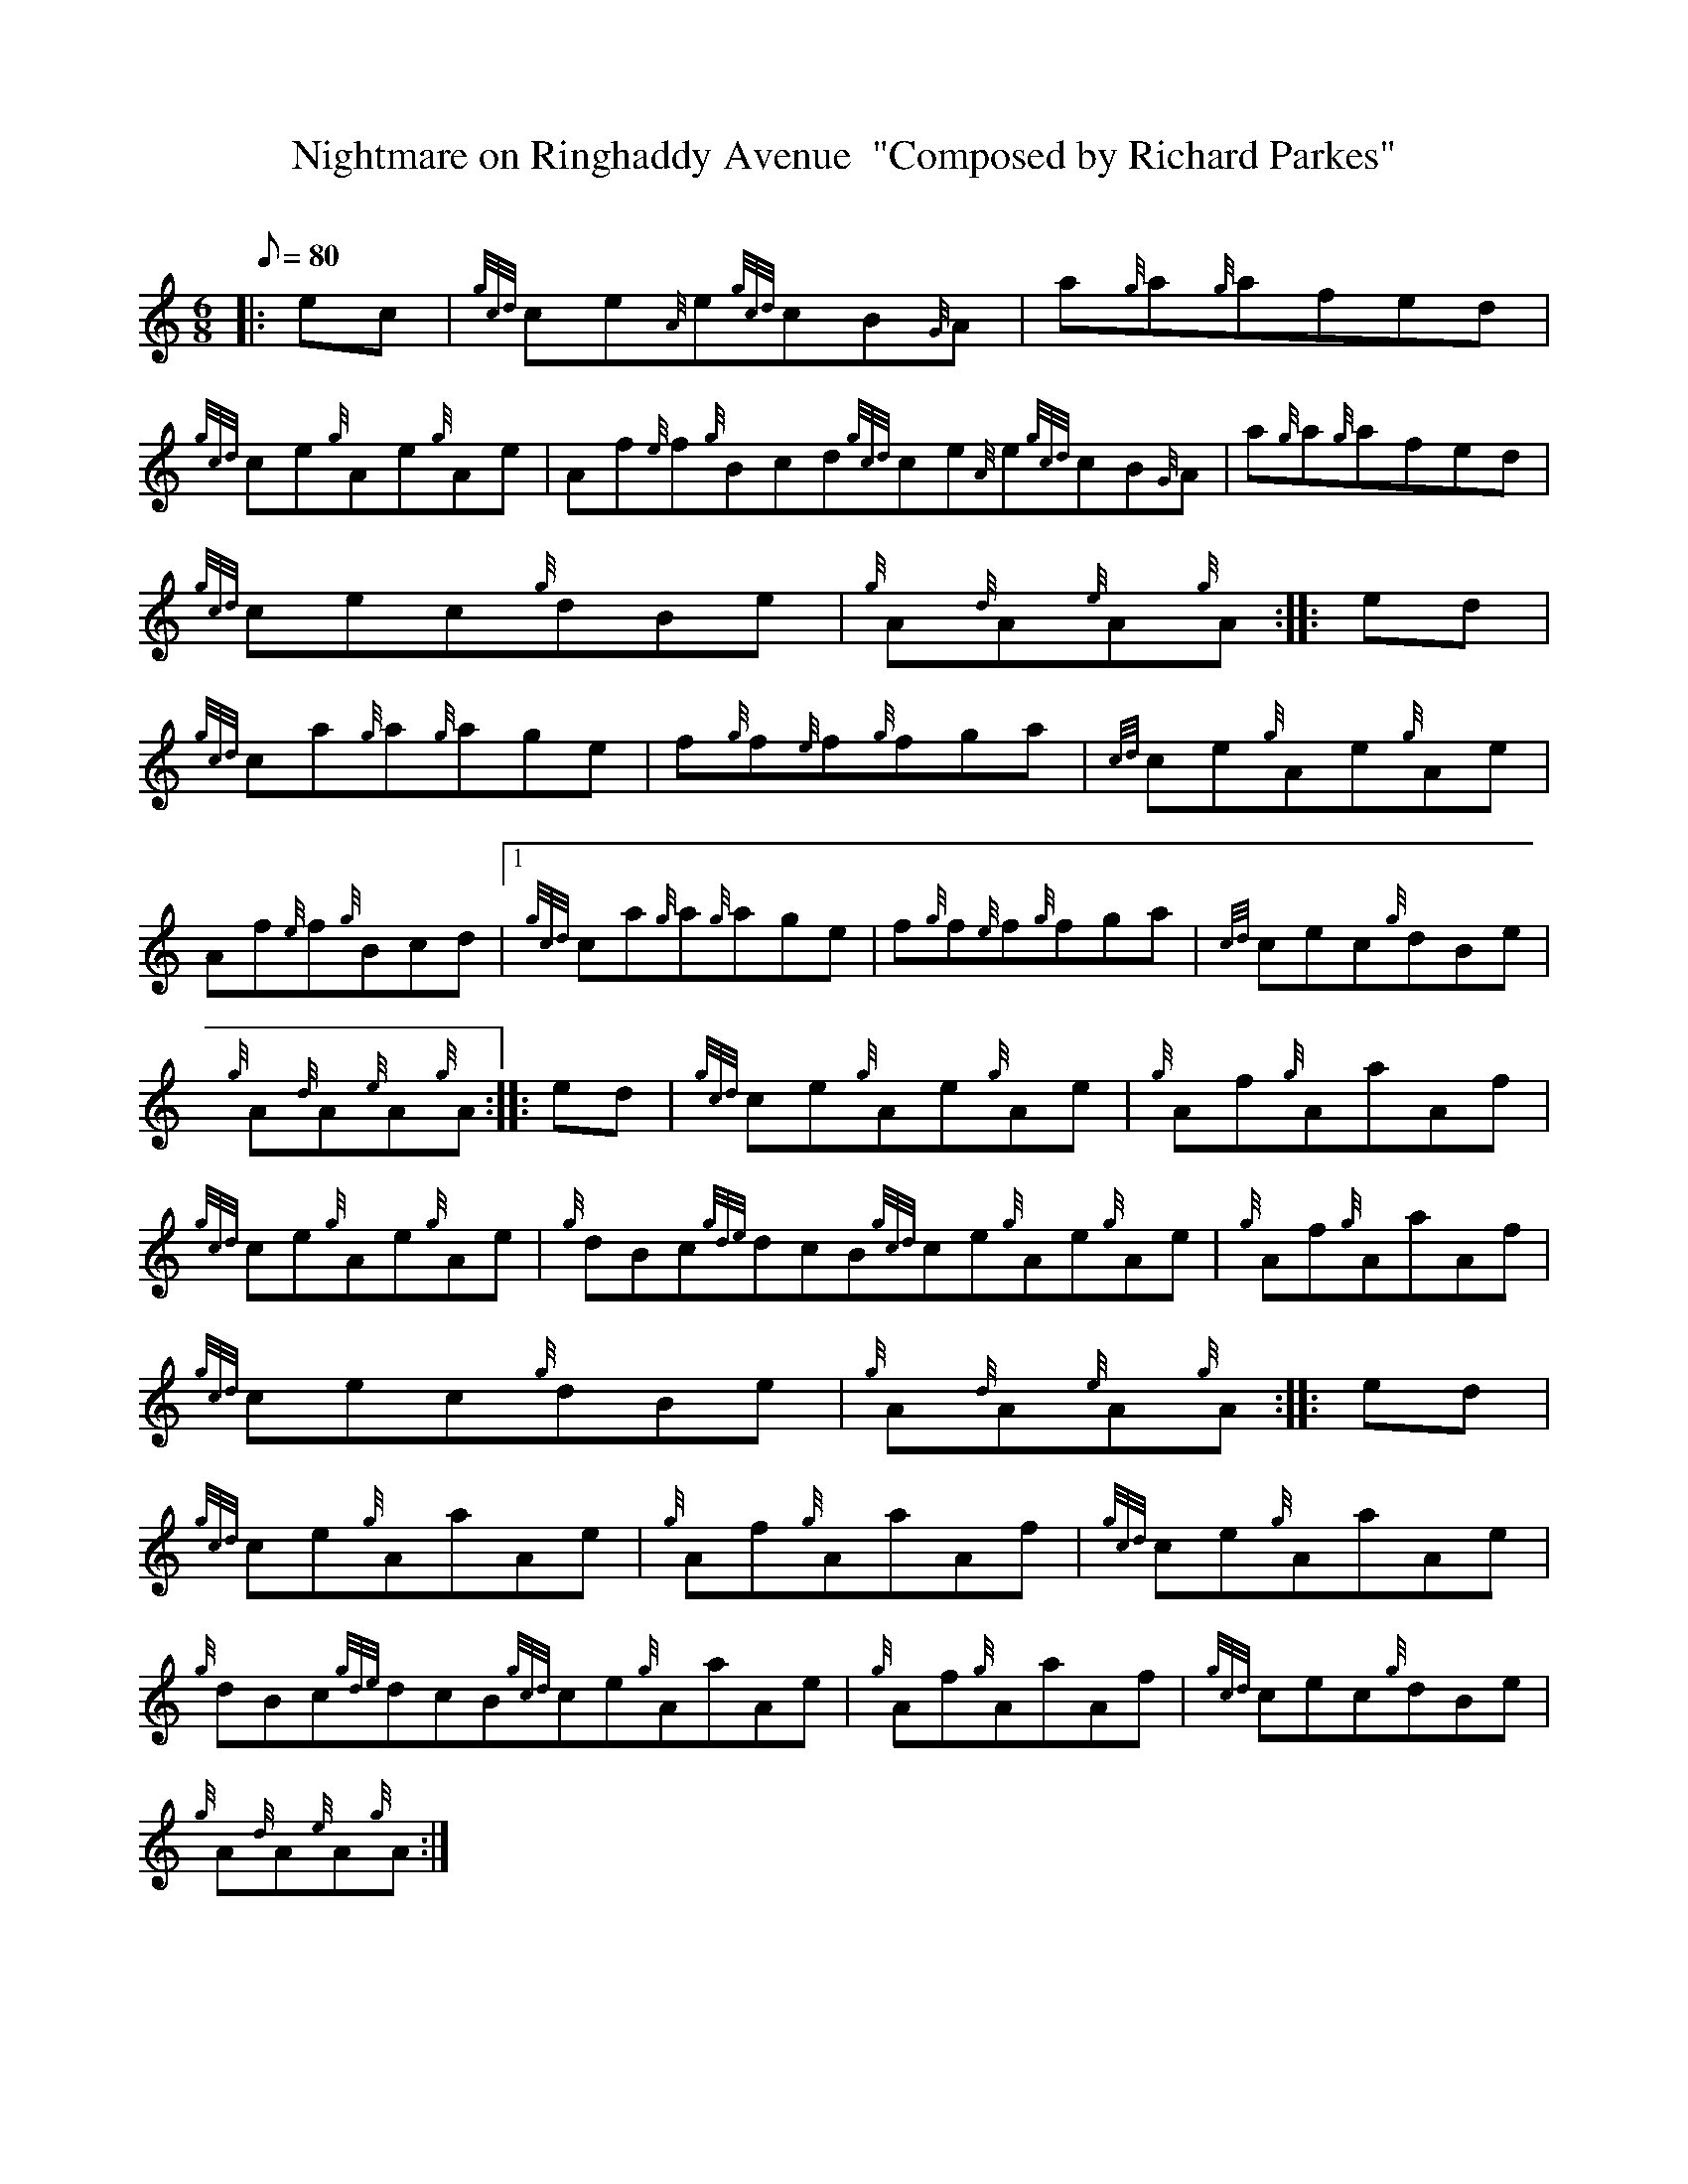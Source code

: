 X: 1
T:Nightmare on Ringhaddy Avenue  "Composed by Richard Parkes"
M:6/8
L:1/8
Q:80
C:
S:Jig
K:HP
|: ec|
{gcd}ce{A}e{gcd}cB{G}A|
a{g}a{g}afed|  !
{gcd}ce{g}Ae{g}Ae|
Af{e}f{g}Bcd{gcd}ce{A}e{gcd}cB{G}A|
a{g}a{g}afed|  !
{gcd}cec{g}dBe|
{g}A{d}A{e}A{g}A:| |:
ed|  !
{gcd}ca{g}a{g}age|
f{g}f{e}f{g}fga|
{cd}ce{g}Ae{g}Ae|  !
Af{e}f{g}Bcd|1 {gcd}ca{g}a{g}age|
f{g}f{e}f{g}fga|
{cd}cec{g}dBe|  !
{g}A{d}A{e}A{g}A:| |:
ed|
{gcd}ce{g}Ae{g}Ae|
{g}Af{g}AaAf|  !
{gcd}ce{g}Ae{g}Ae|
{g}dBc{gde}dcB{gcd}ce{g}Ae{g}Ae|
{g}Af{g}AaAf|  !
{gcd}cec{g}dBe|
{g}A{d}A{e}A{g}A:| |:
ed|  !
{gcd}ce{g}AaAe|
{g}Af{g}AaAf|
{gcd}ce{g}AaAe|  !
{g}dBc{gde}dcB{gcd}ce{g}AaAe|
{g}Af{g}AaAf|
{gcd}cec{g}dBe|  !
{g}A{d}A{e}A{g}A:|
